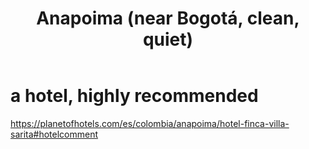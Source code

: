 :PROPERTIES:
:ID:       d04db761-4a1f-4d41-92f8-b839d8fe2eb1
:END:
#+title: Anapoima (near Bogotá, clean, quiet)
* a hotel, highly recommended
  https://planetofhotels.com/es/colombia/anapoima/hotel-finca-villa-sarita#hotelcomment
